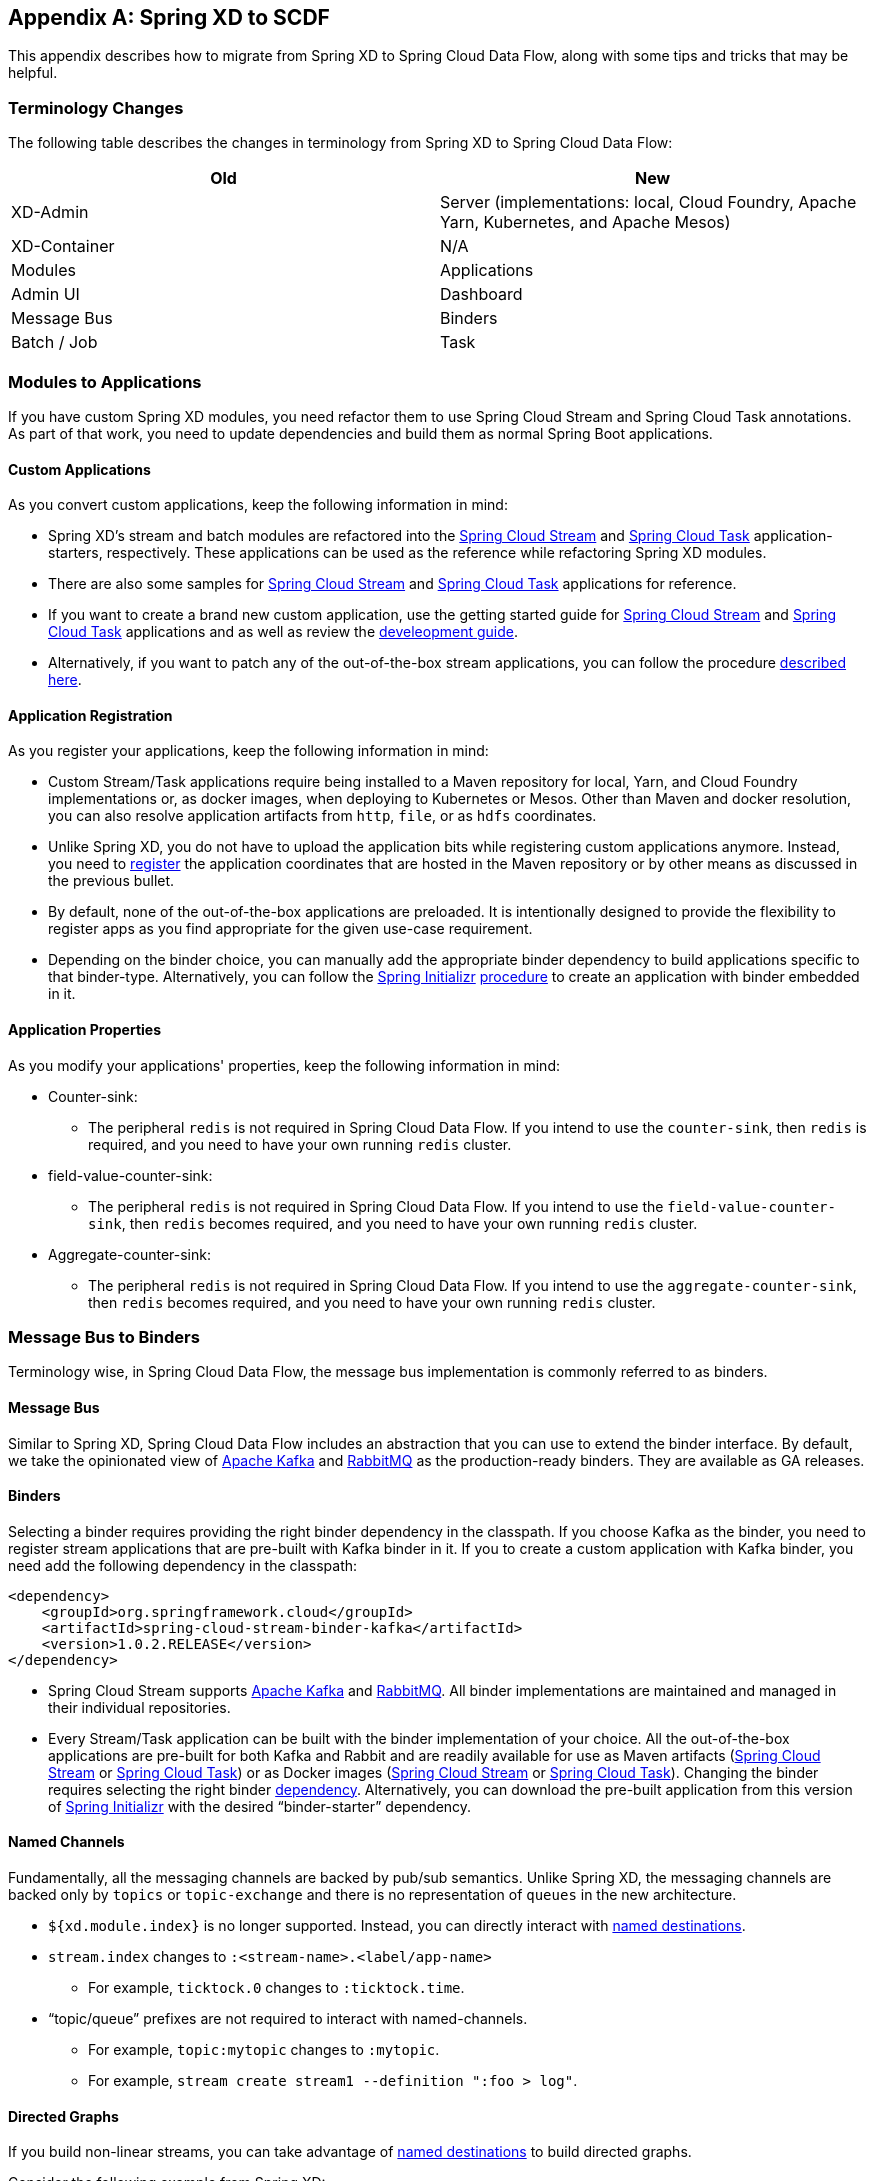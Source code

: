 [appendix]
[[migrationguide]]
== Spring XD to SCDF

This appendix describes how to migrate from Spring XD to Spring Cloud Data Flow, along with some tips and tricks that may be helpful.



=== Terminology Changes

The following table describes the changes in terminology from Spring XD to Spring Cloud Data Flow:

[width="100%",frame="topbot",options="header"]
|======================
|Old |New
|XD-Admin        |Server (implementations: local, Cloud Foundry, Apache Yarn, Kubernetes, and Apache Mesos)
|XD-Container       |N/A
|Modules       |Applications
|Admin UI        |Dashboard
|Message Bus        |Binders
|Batch / Job        |Task
|======================



=== Modules to Applications

If you have custom Spring XD modules, you need refactor them to use Spring Cloud Stream and Spring Cloud Task annotations.
As part of that work, you need to update dependencies and build them as normal Spring Boot applications.



==== Custom Applications

As you convert custom applications, keep the following information in mind:

* Spring XD's stream and batch modules are refactored into the link:https://github.com/spring-cloud-stream-app-starters[Spring Cloud Stream] and link:https://github.com/spring-cloud-task-app-starters[Spring Cloud Task] application-starters, respectively.
These applications can be used as the reference while refactoring Spring XD modules.
* There are also some samples for link:https://github.com/spring-cloud/spring-cloud-stream-samples[Spring Cloud Stream] and link:https://github.com/spring-cloud/spring-cloud-task/tree/master/spring-cloud-task-samples[Spring Cloud Task] applications for reference.
* If you want to create a brand new custom application, use the getting started guide for link:http://docs.spring.io/spring-cloud-stream/docs/current/reference/htmlsingle/#_getting_started[Spring Cloud Stream] and link:http://docs.spring.io/spring-cloud-task/docs/current/reference/htmlsingle/#getting-started[Spring Cloud Task] applications and as well as  review the link:http://docs.spring.io/spring-cloud-stream-app-starters/docs/current/reference/htmlsingle/#_creating_your_own_applications[develeopment guide].
* Alternatively, if you want to patch any of the out-of-the-box stream applications, you can follow the procedure link:http://docs.spring.io/spring-cloud-stream-app-starters/docs/current/reference/htmlsingle/#_patching_pre_built_applications[described here].



==== Application Registration

As you register your applications, keep the following information in mind:

* Custom Stream/Task applications require being installed to a Maven repository for local, Yarn, and Cloud Foundry implementations or, as docker images, when deploying to Kubernetes or Mesos. Other than Maven and docker resolution, you can also resolve application artifacts from `http`, `file`, or as `hdfs` coordinates.
* Unlike Spring XD, you do not have to upload the application bits while registering custom applications anymore.
Instead, you need to <<spring-cloud-dataflow-register-stream-apps, register>> the application coordinates that are hosted in the Maven repository or by other means as discussed in the previous bullet.
* By default, none of the out-of-the-box applications are preloaded. It is intentionally designed to provide the flexibility to register apps as you find appropriate for the given use-case requirement.
* Depending on the binder choice, you can manually add the appropriate binder dependency to build applications specific to that binder-type.
Alternatively, you can follow the http://start.spring.io[Spring Initializr] link:https://github.com/spring-cloud/spring-cloud-stream-app-starters/blob/master/spring-cloud-stream-app-starters-docs/src/main/asciidoc/overview.adoc#using-the-starters-to-create-custom-components[procedure] to create an application with binder embedded in it.



==== Application Properties

As you modify your applications' properties, keep the following information in mind:

* Counter-sink:
** The peripheral `redis` is not required in Spring Cloud Data Flow.
If you intend to use the `counter-sink`, then `redis` is required, and you need to have your own running `redis` cluster.
* field-value-counter-sink:
** The peripheral `redis` is not required in Spring Cloud Data Flow.
If you intend to use the `field-value-counter-sink`, then `redis` becomes required, and you need to have your own running `redis` cluster.
* Aggregate-counter-sink:
** The peripheral `redis` is not required in Spring Cloud Data Flow.
If you intend to use the `aggregate-counter-sink`, then `redis` becomes required, and you need to have your own running `redis` cluster.



=== Message Bus to Binders
Terminology wise, in Spring Cloud Data Flow, the message bus implementation is commonly referred to as binders.



==== Message Bus

Similar to Spring XD, Spring Cloud Data Flow includes an abstraction that you can use to extend the binder interface.
By default, we take the opinionated view of link:https://github.com/spring-cloud/spring-cloud-stream-binder-kafka[Apache Kafka] and link:https://github.com/spring-cloud/spring-cloud-stream-binder-rabbit[RabbitMQ] as the production-ready binders.
They are available as GA releases.

==== Binders

Selecting a binder requires providing the right binder dependency in the classpath.
If you choose Kafka as the binder, you need to register stream applications that are pre-built with Kafka binder in it.
If you to create a custom application with Kafka binder, you need add the following dependency in the classpath:

[source,xml]
----
<dependency>
    <groupId>org.springframework.cloud</groupId>
    <artifactId>spring-cloud-stream-binder-kafka</artifactId>
    <version>1.0.2.RELEASE</version>
</dependency>
----

* Spring Cloud Stream supports link:https://github.com/spring-cloud/spring-cloud-stream-binder-kafka[Apache Kafka] and  link:https://github.com/spring-cloud/spring-cloud-stream-binder-rabbit[RabbitMQ].
All binder implementations are maintained and managed in their individual repositories.
* Every Stream/Task application can be built with the binder implementation of your choice.
All the out-of-the-box applications are pre-built for both Kafka and Rabbit and are readily available for use as Maven artifacts (link:http://repo.spring.io/libs-milestone/org/springframework/cloud/stream/app/[Spring Cloud Stream] or link:http://repo.spring.io/libs-milestone/org/springframework/cloud/task/app/[Spring Cloud Task]) or as Docker images (link:https://hub.docker.com/r/springcloudstream/[Spring Cloud Stream] or link:https://hub.docker.com/r/springcloudtask/[Spring Cloud Task]).
Changing the binder requires selecting the right binder link:http://docs.spring.io/spring-cloud-stream/docs/current/reference/htmlsingle/#_binders[dependency].
Alternatively, you can download the pre-built application from this version of link:http://start-scs.cfapps.io/[Spring Initializr] with the desired “binder-starter” dependency.



==== Named Channels

Fundamentally, all the messaging channels are backed by pub/sub semantics.
Unlike Spring XD, the messaging channels are backed only by `topics` or `topic-exchange` and there is no representation of `queues` in the new architecture.

* `${xd.module.index}` is no longer supported. Instead, you can directly interact with <<spring-cloud-dataflow-stream-dsl-named-destinations,named destinations>>.
* `stream.index` changes to `:<stream-name>.<label/app-name>`
** For example, `ticktock.0` changes to `:ticktock.time`.
* “topic/queue” prefixes are not required to interact with named-channels.
** For example, `topic:mytopic` changes to `:mytopic`.
** For example, `stream create stream1 --definition ":foo > log"`.



==== Directed Graphs
If you build non-linear streams, you can take advantage of <<spring-cloud-dataflow-stream-dsl-named-destinations,named destinations>> to build directed graphs.

Consider the following example from Spring XD:

[source,xml]
----
stream create f --definition "queue:foo > transform --expression=payload+'-sample1' | log" --deploy
stream create b --definition "queue:bar > transform --expression=payload+'-sample2' | log" --deploy
stream create r --definition "http | router --expression=payload.contains('a')?'queue:sample1':'queue:sample2'" --deploy
----

You can do the following in Spring Cloud Data Flow:

[source,xml]
----
stream create f --definition ":foo > transform --expression=payload+'-sample1' | log" --deploy
stream create b --definition ":bar > transform --expression=payload+'-sample2' | log" --deploy
stream create r --definition "http | router --expression=payload.contains('a')?'sample1':'sample2'" --deploy
----



=== Batch to Tasks

A Task, by definition, is any application that does not run forever, and they end at some point.
Tasks include Spring Batch jobs.
Task applications can be used for on-demand use cases, such as database migration, machine learning, scheduled operations, and others.
With link:http://cloud.spring.io/spring-cloud-task/[Spring Cloud Task], you can build Spring Batch jobs as microservice applications.

* Spring Batch link:http://docs.spring.io/spring-xd/docs/current-SNAPSHOT/reference/html/#jobs[jobs] from Spring XD are being refactored to Spring Boot applications, also known as Spring Cloud Task link:https://github.com/spring-cloud-task-app-starters[applications].
* Unlike Spring XD, these tasks do not require explicit deployment. Instead, a task is ready to be launched directly once the definition is declared.



=== Shell and DSL Command Changes

The following table shows the changes to shell and DSL commands:

[width="100%",frame="topbot",options="header"]
|======================
|Old Command |New Command
|module upload        |app register / app import
|module list       |app list
|module info       |app info
|admin config server        |dataflow config server
|job create        |task create
|job launch        |task launch
|job list        |task list
|job status        |task status
|job display        |task display
|job destroy        |task destroy
|job execution list        |task execution list
|runtime modules        |runtime apps
|======================


=== REST API Changes

The following table shows the changes to the REST API:

[width="70%",frame="topbot",options="header"]
|======================
|Old API |New API
|/modules        |/apps
|/runtime/modules       |/runtime/apps
|/runtime/modules/\{moduleId}       |/runtime/apps/\{appId}
|/jobs/definitions        |/task/definitions
|/jobs/deployments        |/task/deployments
|======================



=== UI (including Flo)

The Admin-UI is now named Dashboard. The URI for accessing the Dashboard is changed from
`http://localhost:9393/admin-ui` to `http://localhost:9393/dashboard`.

* Apps (a new view): Lists all the registered applications that are available for use.
This view includes details such as the URI and the properties supported by each application.
You can also register/unregister applications from this view.
* Runtime (was Container): Container changes to Runtime. The notion of `xd-container` is gone, replaced by out-of-the-box applications running as autonomous Spring Boot applications.
The Runtime tab displays the applications running in the runtime platforms (implementations: Cloud Foundry, Apache Yarn, Apache Mesos, or
Kubernetes). You can click on each application to review relevant details, such
as where it is running, what resources it uses, and other details.
* link:https://github.com/spring-projects/spring-flo[Spring Flo] is now an OSS product. Flo for
Spring Cloud Data Flow’s "`Create Stream`" is now the designer-tab in the Dashboard.
* Tasks (a new view):
** The "`Modules`" sub-tab is renamed to "`Apps`".
** The "`Definitions`" sub-tab lists all the task definitions, including Spring Batch jobs that are orchestrated as tasks.
** The "`Executions`" sub-tab lists all the task execution details in a fashion similar to the listing of Spring XD's Job executions.



=== Architecture Components

Spring Cloud Data Flow comes with a significantly simplified architecture.
In fact, when compared with Spring XD, you need fewer peripherals to use Spring Cloud Data Flow.



==== ZooKeeper

ZooKeeper is not used in the new architecture.

[[rdbms]]
==== RDBMS

Spring Cloud Data Flow uses an RDBMS instead of Redis for stream/task definitions, application registration, and for job repositories.
The default configuration uses an embedded H2 instance, but Oracle, DB2, SqlServer, MySQL/MariaDB, PostgreSQL, H2, and HSQLDB databases are supported.
To use Oracle, DB2, and SqlServer, you need to create your own Data Flow Server by using link:https://start.spring.io/[Spring Initializr] and add the appropriate JDBC driver dependency.



==== Redis

Running a Redis cluster is only required for analytics functionality.
Specifically, when you use the `counter-sink`, `field-value-counter-sink`, or `aggregate-counter-sink` applications, you also need to have a running instance of Redis cluster.



==== Cluster Topology

Spring XD’s `xd-admin` and `xd-container` server components are replaced by stream and task applications that are themselves running as autonomous Spring Boot applications.
The applications run natively on various platforms, including Cloud Foundry, Apache YARN, Apache Mesos, and Kubernetes.
You can develop, test, deploy, scale up or down, and interact with (Spring Boot) applications individually, and they can evolve in isolation.



=== Central Configuration

To support centralized and consistent management of an application’s configuration properties, link:https://cloud.spring.io/spring-cloud-config/[Spring Cloud Config] client libraries have been included in the Spring Cloud Data Flow server as well as the Spring Cloud Stream applications provided by the Spring Cloud Stream App Starters. You can also <<streams.adoc#spring-cloud-dataflow-global-properties, pass common application properties>> to all streams when the Data Flow Server starts.



=== Distribution

Spring Cloud Data Flow is a Spring Boot application. Depending on the platform of your choice, you can download the respective release uber jar and deploy or push it to the runtime platform (Cloud Foundry, Apache Yarn, Kubernetes, or Apache Mesos). For example, if you run Spring Cloud Data Flow on Cloud Foundry, you can download the Cloud Foundry server implementation and do a `cf push`, as explained in the link:http://docs.spring.io/spring-cloud-dataflow-server-cloudfoundry/docs/current-SNAPSHOT/reference/htmlsingle/#getting-started[Cloud Foundry Reference Guide].



=== Hadoop Distribution Compatibility

The `hdfs-sink` application builds upon Spring Hadoop 2.4.0 release, so this application is compatible
with the following Hadoop distributions:

* Cloudera: cdh5
* Pivotal Hadoop: phd30
* Hortonworks Hadoop: hdp24
* Hortonworks Hadoop: hdp23
* Vanilla Hadoop: hadoop26
* Vanilla Hadoop: 2.7.x (default)



=== YARN Deployment

Spring Cloud Data Flow can be deployed and used with Apche YARN in two different ways:

* Deploy the server link:http://docs.spring.io/spring-cloud-dataflow-server-yarn/docs/current-SNAPSHOT/reference/htmlsingle/#yarn-deploying-on-yarn[directly] in a YARN cluster.
* Use the Apache Ambari link:http://docs.spring.io/spring-cloud-dataflow-server-yarn/docs/current-SNAPSHOT/reference/htmlsingle/#yarn-deploying-on-ambari[plugin] to provision Spring Cloud Data Flow as a service.



=== Use Case Comparison

The remainder of this appendix reviews some use cases to show the differences between Spring XD and Spring Cloud Data Flow.



==== Use Case #1: Ticktock

This use case assumes that you have already downloaded both the XD and the SCDF distributions.

Description: Simple `ticktock` example using local/singlenode.

The following table describes the differences:

[width="100%",frame="topbot",options="header"]
|======================
|Spring XD |Spring Cloud Data Flow

| Start an `xd-singlenode` server from CLI

`→ xd-singlenode` | Start a binder of your choice

Start a `local-server` implementation of SCDF from the CLI

`→ java -jar spring-cloud-dataflow-server-local-1.0.0.BUILD-SNAPSHOT.jar`

| Start an `xd-shell` server from the CLI

`→ xd-shell` | Start `dataflow-shell` server from the CLI

`→ java -jar spring-cloud-dataflow-shell-1.0.0.BUILD-SNAPSHOT.jar`

| Create `ticktock` stream

`xd:>stream create ticktock --definition “time \| log” --deploy` | Create `ticktock` stream

`dataflow:>stream create ticktock --definition “time \| log” --deploy`

| Review `ticktock` results in the `xd-singlenode` server console | Review `ticktock` results by using the `tail` commang to view the `ticktock.log/stdout_log` application logs
|======================



==== Use Case #2: Stream with Custom Module or Application

This use case assumes that you have already downloaded both the XD and the SCDF distributions.

Description: Stream with custom module or application.

The following table describes the differences:

[width="100%",frame="topbot",options="header"]
|======================
|Spring XD |Spring Cloud Data Flow

| Start an `xd-singlenode` server from CLI

`→ xd-singlenode` | Start a binder of your choice

Start a `local-server` implementation of SCDF from the CLI

`→ java -jar spring-cloud-dataflow-server-local-1.0.0.BUILD-SNAPSHOT.jar`

| Start an `xd-shell` server from the CLI

`→ xd-shell` | Start `dataflow-shell` server from the CLI

`→ java -jar spring-cloud-dataflow-shell-1.0.0.BUILD-SNAPSHOT.jar`

| Register a custom “processor” module to transform the payload to the desired format

`xd:>module upload --name toupper --type processor --file <CUSTOM_JAR_FILE_LOCATION>` | Register custom “processor” application to transform payload to a desired format

`dataflow:>app register --name toupper --type processor --uri <MAVEN_URI_COORDINATES>`

| Create a stream with a custom module

`xd:>stream create testupper --definition “http \| toupper \| log” --deploy` | Create a stream with custom application

`dataflow:>stream create testupper --definition “http \| toupper \| log” --deploy`

| Review results in the `xd-singlenode` server console | Review results by using the `tail` command to view the `testupper.log/stdout_log` application logs
|======================



==== Use Case #3: Batch Job

This use case assumes that you have already downloaded both the XD and the SCDF distributions.

Description: batch-job.

[width="100%",frame="topbot",options="header"]
|======================
|Spring XD |Spring Cloud Data Flow

| Start an `xd-singlenode` server from CLI

`→ xd-singlenode` | Start a `local-server` implementation of SCDF from the CLI

`→ java -jar spring-cloud-dataflow-server-local-1.0.0.BUILD-SNAPSHOT.jar`

| Start an `xd-shell` server from the CLI

`→ xd-shell` | Start `dataflow-shell` server from the CLI

`→ java -jar spring-cloud-dataflow-shell-1.0.0.BUILD-SNAPSHOT.jar`

| Register a custom "`batch job`" module

`xd:>module upload --name simple-batch --type job --file <CUSTOM_JAR_FILE_LOCATION>` | Register a custom “batch-job” as task application

`dataflow:>app register --name simple-batch --type task --uri <MAVEN_URI_COORDINATES>`

| Create a job with custom batch-job module

`xd:>job create batchtest --definition “simple-batch”` | Create a task with a custom batch-job application

`dataflow:>task create batchtest --definition “simple-batch”`

| Deploy job

`xd:>job deploy batchtest` | NA

| Launch job

`xd:>job launch batchtest` | Launch task

`dataflow:>task launch batchtest`

| Review results in the `xd-singlenode` server console as well as the Jobs tab in the UI
(executions sub-tab should include all step details) | Review results by using the `tail` command to view the `batchtest/stdout_log` application logs as well as the Task tab in UI (the executions sub-tab should include all step details)
|======================
